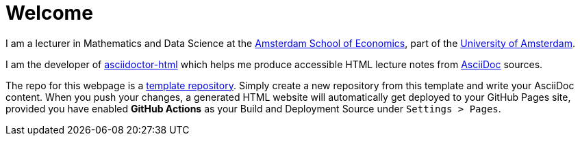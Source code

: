 = Welcome

I am a lecturer in Mathematics and Data Science at the https://ase.uva.nl/[Amsterdam School of Economics], part of the https://uva.nl/[University of Amsterdam].

I am the developer of https://ravirajani.github.io/asciidoctor-html/[asciidoctor-html] which helps me produce accessible HTML lecture notes from https://asciidoc.org/[AsciiDoc] sources.

The repo for this webpage is a https://docs.github.com/en/repositories/creating-and-managing-repositories/creating-a-repository-from-a-template[template repository]. Simply create a new repository from this template and write your AsciiDoc content. When you push your changes, a generated HTML website will automatically get deployed to your GitHub Pages site, provided you have enabled *GitHub Actions* as your Build and Deployment Source under `Settings > Pages`.
